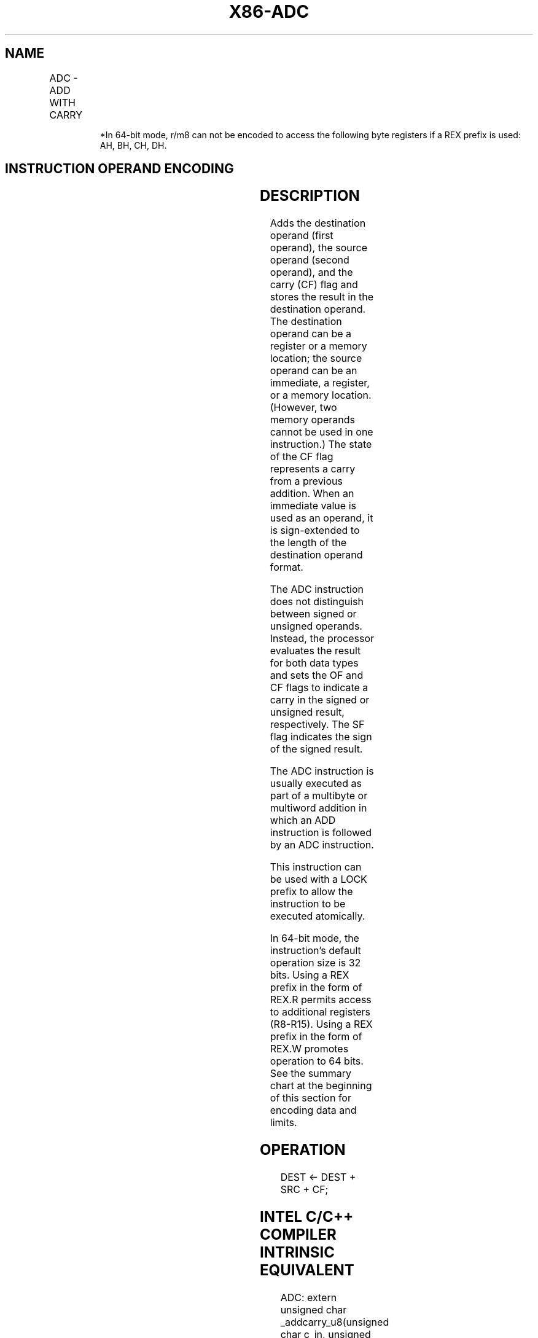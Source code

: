 .nh
.TH "X86-ADC" "7" "May 2019" "TTMO" "Intel x86-64 ISA Manual"
.SH NAME
ADC - ADD WITH CARRY
.TS
allbox;
l l l l l l 
l l l l l l .
\fB\fCOpcode\fR	\fB\fCInstruction\fR	\fB\fCOp/En\fR	\fB\fC64\-bit Mode\fR	\fB\fCCompat/Leg Mode\fR	\fB\fCDescription\fR
14 ib	ADC AL, imm8	I	Valid	Valid	Add with carry imm8 to AL.
15 iw	ADC AX, imm16	I	Valid	Valid	Add with carry imm16 to AX.
15 id	ADC EAX, imm32	I	Valid	Valid	Add with carry imm32 to EAX.
REX.W + 15 id	ADC RAX, imm32	I	Valid	N.E.	T{
Add with carry imm32 sign extended to 64\-bits to RAX.
T}
80 /2 ib	ADC imm8	MI	Valid	Valid	Add with carry r/m8.
REX + 80 /2 ib	ADC imm8	MI	Valid	N.E.	Add with carry r/m8.
81 /2 iw	ADC r/m16, imm16	MI	Valid	Valid	Add with carry r/m16.
81 /2 id	ADC r/m32, imm32	MI	Valid	Valid	Add with CF r/m32.
REX.W + 81 /2 id	ADC r/m64, imm32	MI	Valid	N.E.	Add with CF r/m64.
83 /2 ib	ADC r/m16, imm8	MI	Valid	Valid	T{
Add with CF sign\-extended r/m16.
T}
83 /2 ib	ADC r/m32, imm8	MI	Valid	Valid	T{
Add with CF sign\-extended r/m32.
T}
REX.W + 83 /2 ib	ADC r/m64, imm8	MI	Valid	N.E.	T{
Add with CF sign\-extended r/m64.
T}
10 /r	ADC r/m8, r8	MR	Valid	Valid	T{
Add with carry byte register to r/m8.
T}
REX + 10 /r	ADC r/m8*	MR	Valid	N.E.	T{
Add with carry byte register to r/m64.
T}
11 /r	ADC r/m16, r16	MR	Valid	Valid	Add with carry r/m16.
11 /r	ADC r/m32, r32	MR	Valid	Valid	Add with CF r/m32.
REX.W + 11 /r	ADC r/m64, r64	MR	Valid	N.E.	Add with CF r/m64.
12 /r	ADC r8, r/m8	RM	Valid	Valid	T{
Add with carry r/m8 to byte register.
T}
REX + 12 /r	ADC r8*	RM	Valid	N.E.	T{
Add with carry r/m64 to byte register.
T}
13 /r	ADC r16, r/m16	RM	Valid	Valid	Add with carry r16.
13 /r	ADC r32, r/m32	RM	Valid	Valid	Add with CF r32.
REX.W + 13 /r	ADC r64, r/m64	RM	Valid	N.E.	Add with CF r64.
.TE

.PP
.RS

.PP
*In 64\-bit mode, r/m8 can not be encoded to access the following byte
registers if a REX prefix is used: AH, BH, CH, DH.

.RE

.SH INSTRUCTION OPERAND ENCODING
.TS
allbox;
l l l l l 
l l l l l .
Op/En	Operand 1	Operand 2	Operand 3	Operand 4
RM	ModRM:reg (r, w)	ModRM:r/m (r)	NA	NA
MR	ModRM:r/m (r, w)	ModRM:reg (r)	NA	NA
MI	ModRM:r/m (r, w)	imm8/16/32	NA	NA
I	AL/AX/EAX/RAX	imm8/16/32	NA	NA
.TE

.SH DESCRIPTION
.PP
Adds the destination operand (first operand), the source operand (second
operand), and the carry (CF) flag and stores the result in the
destination operand. The destination operand can be a register or a
memory location; the source operand can be an immediate, a register, or
a memory location. (However, two memory operands cannot be used in one
instruction.) The state of the CF flag represents a carry from a
previous addition. When an immediate value is used as an operand, it is
sign\-extended to the length of the destination operand format.

.PP
The ADC instruction does not distinguish between signed or unsigned
operands. Instead, the processor evaluates the result for both data
types and sets the OF and CF flags to indicate a carry in the signed or
unsigned result, respectively. The SF flag indicates the sign of the
signed result.

.PP
The ADC instruction is usually executed as part of a multibyte or
multiword addition in which an ADD instruction is followed by an ADC
instruction.

.PP
This instruction can be used with a LOCK prefix to allow the instruction
to be executed atomically.

.PP
In 64\-bit mode, the instruction’s default operation size is 32 bits.
Using a REX prefix in the form of REX.R permits access to additional
registers (R8\-R15). Using a REX prefix in the form of REX.W promotes
operation to 64 bits. See the summary chart at the beginning of this
section for encoding data and limits.

.SH OPERATION
.PP
.RS

.nf
DEST ← DEST + SRC + CF;

.fi
.RE

.SH INTEL C/C++ COMPILER INTRINSIC EQUIVALENT
.PP
.RS

.nf
ADC: extern unsigned char \_addcarry\_u8(unsigned char c\_in, unsigned char src1, unsigned char src2, unsigned char *sum\_out);

ADC: extern unsigned char \_addcarry\_u16(unsigned char c\_in, unsigned short src1, unsigned short src2, unsigned short *sum\_out);

ADC: extern unsigned char \_addcarry\_u32(unsigned char c\_in, unsigned int src1, unsigned char int, unsigned int *sum\_out);

ADC: extern unsigned char \_addcarry\_u64(unsigned char c\_in, unsigned \_\_int64 src1, unsigned \_\_int64 src2, unsigned \_\_int64 *sum\_out);

.fi
.RE

.SH FLAGS AFFECTED
.PP
The OF, SF, ZF, AF, CF, and PF flags are set according to the result.

.SH PROTECTED MODE EXCEPTIONS
.TS
allbox;
l l 
l l .
#GP(0)	T{
If the destination is located in a non\-writable segment.
T}
	T{
If a memory operand effective address is outside the CS, DS, ES, FS, or GS segment limit.
T}
	T{
If the DS, ES, FS, or GS register is used to access memory and it contains a NULL segment selector.
T}
#SS(0)	T{
If a memory operand effective address is outside the SS segment limit.
T}
#PF(fault\-code)	If a page fault occurs.
#AC(0)	T{
If alignment checking is enabled and an unaligned memory reference is made while the current privilege level is 3.
T}
#UD	T{
If the LOCK prefix is used but the destination is not a memory operand.
T}
.TE

.SH REAL\-ADDRESS MODE EXCEPTIONS
.TS
allbox;
l l 
l l .
#GP	T{
If a memory operand effective address is outside the CS, DS, ES, FS, or GS segment limit.
T}
#SS	T{
If a memory operand effective address is outside the SS segment limit.
T}
#UD	T{
If the LOCK prefix is used but the destination is not a memory operand.
T}
.TE

.SH VIRTUAL\-8086 MODE EXCEPTIONS
.TS
allbox;
l l 
l l .
#GP(0)	T{
If a memory operand effective address is outside the CS, DS, ES, FS, or GS segment limit.
T}
#SS(0)	T{
If a memory operand effective address is outside the SS segment limit.
T}
#PF(fault\-code)	If a page fault occurs.
#AC(0)	T{
If alignment checking is enabled and an unaligned memory reference is made.
T}
#UD	T{
If the LOCK prefix is used but the destination is not a memory operand.
T}
.TE

.SH COMPATIBILITY MODE EXCEPTIONS
.PP
Same exceptions as in protected mode.

.SH 64\-BIT MODE EXCEPTIONS
.TS
allbox;
l l 
l l .
#SS(0)	T{
If a memory address referencing the SS segment is in a non\-canonical form.
T}
#GP(0)	T{
If the memory address is in a non\-canonical form.
T}
#PF(fault\-code)	If a page fault occurs.
#AC(0)	T{
If alignment checking is enabled and an unaligned memory reference is made while the current privilege level is 3.
T}
#UD	T{
If the LOCK prefix is used but the destination is not a memory operand.
T}
.TE

.SH SEE ALSO
.PP
x86\-manpages(7) for a list of other x86\-64 man pages.

.SH COLOPHON
.PP
This UNOFFICIAL, mechanically\-separated, non\-verified reference is
provided for convenience, but it may be incomplete or broken in
various obvious or non\-obvious ways. Refer to Intel® 64 and IA\-32
Architectures Software Developer’s Manual for anything serious.

.br
This page is generated by scripts; therefore may contain visual or semantical bugs. Please report them (or better, fix them) on https://github.com/ttmo-O/x86-manpages.

.br
MIT licensed by TTMO 2020 (Turkish Unofficial Chamber of Reverse Engineers - https://ttmo.re).

